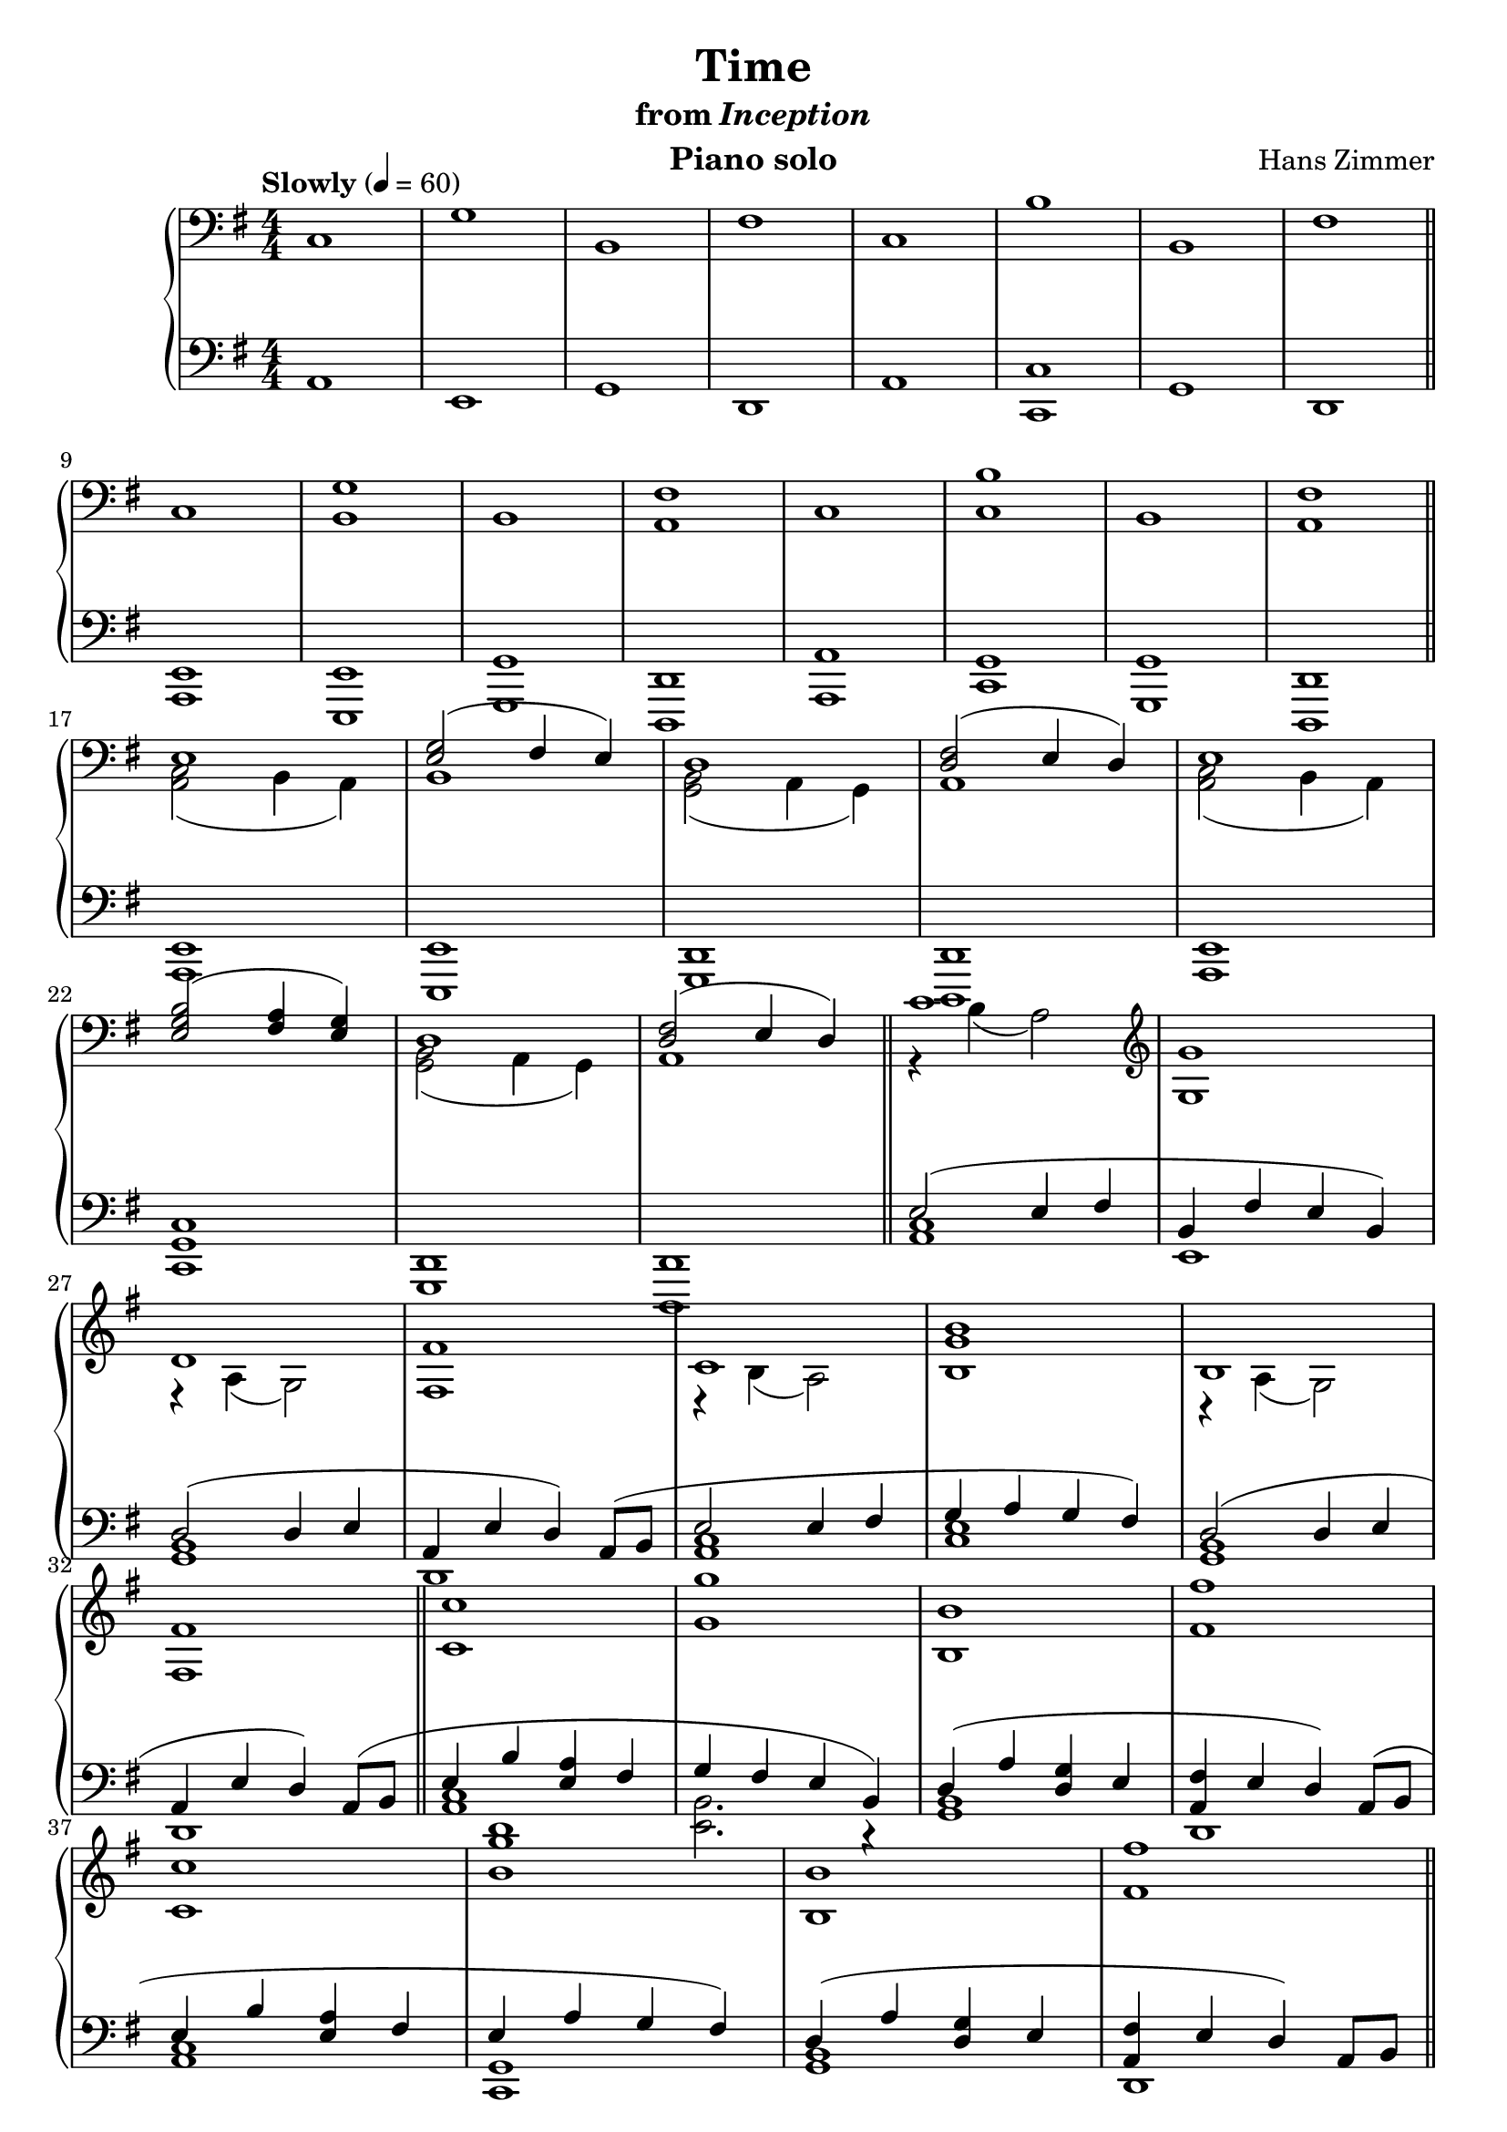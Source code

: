 \version "2.12.2"

\header {
  title = "Time"
  subtitle = \markup { "from" \italic "Inception" }
  composer = "Hans Zimmer"
  instrument = "Piano solo"
}

global = {
  \tempo "Slowly" 4 = 60
  \key a \dorian
  \time 4/4
  \numericTimeSignature
}

upper = \relative c {
  \clef bass
  c1
  g'
  b,
  fis'
  c
  b'
  b,
  fis'
  \bar "||"
  \break

  c
  <b g'>
  b
  <a fis'>
  c
  <c b'>
  b
  <a fis'>
  \bar "||"
  \break

  <<
    {
      e'
      <e g>2( fis4 e)
      d1
      <d fis>2( e4 d)
      e1
      \break

      <e g b>2( <fis a>4 <e g>)
      d1
      <d fis>2( e4 d)
      \bar "||"
      c'1
      \clef treble
      <g g'>

      \break
      d'
      <fis, fis'>
      c'
      <b g' b>
      b
      \break

      <fis fis'>
      \bar "||"
    }
  \\
    {
      <a, c>2( b4 a)
      b1
      <g b>2( a4 g)
      a1
      <a c>2( b4 a)

      s1
      <g b>2( a4 g)
      a1
      r4 b'( a2)
      s1
      r4 a( g2)
      s1
      r4 b( a2)
      s1
      r4 a( g2)
    }
  >>

  <c c'>1
  <g' g'>
  <b, b'>
  <fis' fis'>
  \break

  <c c'>
  <b' g' b>
  <b, b'>
  <fis' fis'>
  \bar "||"
  \break

  <c c'>
  <g' g'>
  <b, b'>
  <fis' fis'>
  \break

  <c c'>
  <b' b'>
  <b, b'>
  <fis' fis'>
  \bar "||"
  \break

  <c c'>2( <b b'>4 e
  <g g'>2) <fis fis'>4( <b, b'>)
  \break

  <b b'>2( <a a'>4 d
  <fis fis'>2) <e e'>4( <a, a'>)
  \break

  <c c'>2( <b b'>4 e
  <b' b'>2) <g g'>4( <c, c'>)
  \break

  <b b'>2( <a a'>4 d
  <fis fis'>2) <e e'>4( <a, a'>)
  \bar "||"
  \break

  c'2\mp c'\pp
  g\mp g'\pp
  b,,\mp b'\pp
  fis\mp fis'\pp
  c,\mp c'\pp
  b\mp b'\pp
  b,,\mp b'\pp
  fis\mp fis'\pp
  \break

  c,1
  g'
  b,
  fis'
  c
  b'
  b,
  fis'\fermata
  \bar ":|"
}

lower = \relative c {
  \clef bass
  a1
  e
  g
  d
  a'
  <c, c'>
  g'
  d

  <a e'>
  <e e'>
  <g g'>
  <d d'>
  <a' a'>
  <c g'>
  <g g'>
  <d d'>

  <a' e'>
  <e e'>
  <g d'>
  <d d'>
  <a' e'>

  <c g' c>1
  <g d'>
  <d d'>
  <<
    {
      e''2( e4 fis
      b, fis' e b)

      d2( d4 e
      a, e' d) a8( b
      e2 e4 fis
      g a g fis)
      d2( d4 e

      a, e' d) a8( b
      e4 b' <e, a> fis
      g fis e b)
      d( a' <d, g> e
      <a, fis'> e' d) a8( b

      e4 b' <e, a> fis
      e a g fis)
      d( a' <d, g> e
      <a, fis'> e' d) a8 b

      r4 <b' c>---. <a c>---. <fis a c>---.
      r4 <fis g>---. <e g>---. <b g'>---.
      r4 <b' c>---. <d, g b>---. <e g b>---.
      r4 <e fis>---. <d fis>---. <a fis'>8 b

      r4 <b' c>---. <a c>---. <fis a c>---.
      <b c>---. <a c>---.  <g c>---. <fis c'>---.
      r4 <a b>---. <d, g b>---. <e g b>---.
      r4 <e fis>---. <d fis>---. <a fis'>8 b
    }
  \\
    {
      <a c>1
      e

      <g b>
      d
      <a' c>
      <c e>
      <g b>

      d
      <a' c>
      <e b'>2. r4
      <g b>1
      d

      <a' c>
      <c, g'>
      <g' b>
      d

      a'
      e
      g
      d

      a'
      c
      g
      d
    }
  >>

  a'16 c e a a,16 c e a a,16 c e a a,16 c e a
  e, b' e g e, b' e g e, b' e g e, b' e g

  g, b d g g, b d g g, b d g g, b d g
  d, a' d fis d, a' d fis d, a' d fis d, a' d fis

  a,16 c e a a,16 c e a a,16 c e a a,16 c e a
  c,, g' c e c, g' c e c, g' c e c, g' c e

  g, b d g g, b d g g, b d g g, b d g
  d, a' d fis d, a' d fis d, a' d fis d, a' d fis
  \clef treble

  <<
    {
      r2 a''
      r2 e
      r2 g
      r2 d

      r2 a'
      r2 c,
      r2 g'
      r2 d
    }
  \\
    {
      a1
      e
      g
      d
      a'
      c,
      g'
      d
    }
  >>

  a'
  e
  g
  d
  a'
  c,
  g'
  d\fermata
}

dynamics = {
  s1*16\pp
  s1*8\p
  s32*31\mp\< s32\!
  s32*31\> s32\!
  s32*31\< s32\!
  s32*31\> s32\!
  s32*31\< s32\!
  s32*31\> s32\!
  s32*31\< s32\!
  s32*31\> s32\!
  s32*31\< s32\!
  s32*31\> s32\!
  s32*31\< s32\!
  s32*31\> s32\!
  s32*31\< s32\!
  s32*31\> s32\!
  s32*31\< s32\!
  s1*15\mf
  s32*31\f\< s32\!
  s32*31\> s32\!
  s1*8
  s1*2\p
  s32*63\> s32\!
  s1*4\pp
}

pedal = {
}

\score {
  \new PianoStaff = "PianoStaff_pf" <<
    \new Staff = "Staff_pfUpper" << \global \upper >>
    \new Dynamics = "Dynamics_pf" \dynamics
    \new Staff = "Staff_pfLower" << \global \lower >>
    \new Dynamics = "pedal" \pedal
  >>

  \layout {
    % define Dynamics context
    \context {
      \type "Engraver_group"
      \name Dynamics
      \alias Voice
      \consists "Output_property_engraver"
      \consists "Piano_pedal_engraver"
      \consists "Script_engraver"
      \consists "New_dynamic_engraver"
      \consists "Dynamic_align_engraver"
      \consists "Text_engraver"
      \consists "Skip_event_swallow_translator"
      \consists "Axis_group_engraver"

      pedalSustainStrings = #'("Ped." "*Ped." "*")
      pedalUnaCordaStrings = #'("una corda" "" "tre corde")
      \override DynamicLineSpanner #'Y-offset = #0
      \override TextScript #'font-size = #2
      \override TextScript #'font-shape = #'italic
      \override VerticalAxisGroup #'minimum-Y-extent = #'(-1 . 1)
    }
    % modify PianoStaff context to accept Dynamics context
    \context {
      \PianoStaff
      \accepts Dynamics
    }
  }
}

\score {
  \new PianoStaff = "PianoStaff_pf" <<
    \new Staff = "Staff_pfUpper" << \global \upper \dynamics \pedal >>
    \new Staff = "Staff_pfLower" << \global \lower \dynamics \pedal >>
  >>
  \midi { }
}

